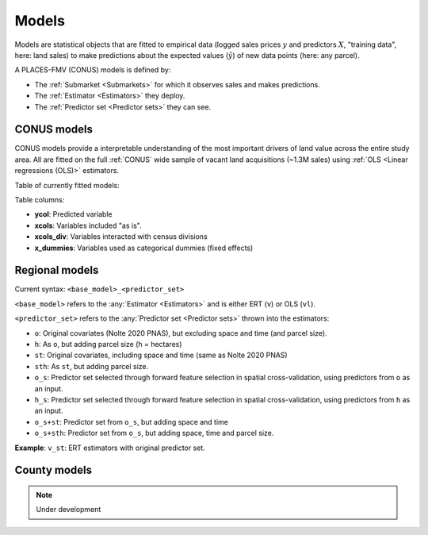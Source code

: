 Models
======

Models are statistical objects that are fitted to empirical data (logged sales prices :math:`y` and predictors :math:`X`, "training data", here: land sales) to make predictions about the expected values (:math:`\hat{y}`) of new data points (here: any parcel).

A PLACES-FMV (CONUS) models is defined by:

* The :ref:`Submarket <Submarkets>` for which it observes sales and makes predictions.
* The :ref:`Estimator <Estimators>` they deploy.
* The :ref:`Predictor set <Predictor sets>` they can see.


************
CONUS models
************

CONUS models provide a interpretable understanding of the most important drivers of land value across the entire study area. All are fitted on the full :ref:`CONUS` wide sample of vacant land acquisitions (~1.3M sales) using :ref:`OLS <Linear regressions (OLS)>` estimators.

Table of currently fitted models:

.. csv-table:: CONUS models specifications
   :file: fmv_conus.csv
   :header-rows: 1

Table columns:

* **ycol**: Predicted variable
* **xcols**: Variables included "as is".
* **xcols_div**: Variables interacted with census divisions
* **x_dummies**: Variables used as categorical dummies (fixed effects)

***************
Regional models
***************

Current syntax: ``<base_model>_<predictor_set>``


``<base_model>`` refers to the :any:`Estimator <Estimators>` and is either ERT (``v``) or OLS (``vl``).

.. csv-table:: Regional submarkt model specifications
   :file: fmv_regions.csv
   :header-rows: 1

``<predictor_set>`` refers to the :any:`Predictor set <Predictor sets>` thrown into the estimators:

* ``o``: Original covariates (Nolte 2020 PNAS), but excluding space and time (and parcel size).
* ``h``: As ``o``, but adding parcel size (h = hectares)
* ``st``: Original covariates, including space and time (same as Nolte 2020 PNAS)
* ``sth``: As ``st``, but adding parcel size.
* ``o_s``: Predictor set selected through forward feature selection in spatial cross-validation, using predictors from ``o`` as an input.
* ``h_s``: Predictor set selected through forward feature selection in spatial cross-validation, using predictors from ``h`` as an input.
* ``o_s+st``: Predictor set from ``o_s``, but adding space and time
* ``o_s+sth``: Predictor set from ``o_s``, but adding space, time and parcel size.

**Example**: ``v_st``: ERT estimators with original predictor set.


*************
County models
*************

.. note::
   Under development
